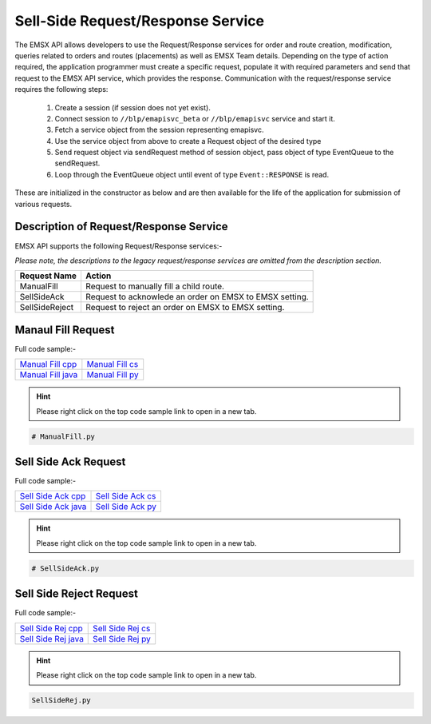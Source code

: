 ##################################
Sell-Side Request/Response Service
##################################


The EMSX API allows developers to use the Request/Response services for order and route creation, modification, queries related to orders and routes (placements) as well as EMSX Team details. Depending on the type of action required, the application programmer must create a specific request, populate it with required parameters and send that request to the EMSX API service, which provides the response. Communication with the request/response service requires the following steps:

	#. Create a session (if session does not yet exist).

	#. Connect session to ``//blp/emapisvc_beta`` or ``//blp/emapisvc`` service and start it.
	
	#. Fetch a service object from the session representing emapisvc.
	
	#.  Use the service object from above to create a Request object of the desired type
	
	#. Send request object via sendRequest method of session object, pass object of type EventQueue to the sendRequest.
	
	#. Loop through the EventQueue object until event of type ``Event::RESPONSE`` is read.

These are initialized in the constructor as below and are then available for the life of the application for submission of various requests. 


Description of Request/Response Service
=======================================


EMSX API supports the following Request/Response services:-

*Please note, the descriptions to the legacy request/response services are omitted from the description section.*


=================================== =================================================================
Request Name             			Action
=================================== =================================================================
ManualFill							Request to manually fill a child route.
SellSideAck 						Request to acknowlede an order on EMSX to EMSX setting.
SellSideReject 						Request to reject an order on EMSX to EMSX setting.
=================================== =================================================================


Manaul Fill Request
===================


Full code sample:-

==================== ===================
`Manual Fill cpp`_   `Manual Fill cs`_ 
-------------------- -------------------
`Manual Fill java`_  `Manual Fill py`_
==================== ===================

.. _Manual Fill cpp: https://github.com/tkim/emsx_api_repository/blob/master/EMSXFullSet_C%2B%2B/ManualFill.cpp

.. _Manual Fill cs: https://github.com/tkim/emsx_api_repository/blob/master/EMSXFullSet_C%23/ManualFill.cs

.. _Manual Fill java: https://github.com/tkim/emsx_api_repository/blob/master/EMSXFullSet_Java/ManualFill.java

.. _Manual Fill py: https://github.com/tkim/emsx_api_repository/blob/master/EMSXFullSet_Python/ManualFill.py


.. hint:: 

	Please right click on the top code sample link to open in a new tab.


.. code-block:: python
	
	# ManualFill.py




Sell Side Ack Request
=====================


Full code sample:-

=====================  ===================
`Sell Side Ack cpp`_   `Sell Side Ack cs`_ 
---------------------  -------------------
`Sell Side Ack java`_  `Sell Side Ack py`_
=====================  ===================

.. _Sell Side Ack cpp: https://github.com/tkim/emsx_api_repository/blob/master/EMSXFullSet_C%2B%2B/SellSideAck.cpp

.. _Sell Side Ack cs: https://github.com/tkim/emsx_api_repository/blob/master/EMSXFullSet_C%23/SellSideAck.cs

.. _Sell Side Ack java: https://github.com/tkim/emsx_api_repository/blob/master/EMSXFullSet_Java/SellSideAck.java

.. _Sell Side Ack py: https://github.com/tkim/emsx_api_repository/blob/master/EMSXFullSet_Python/SellSideAck.py


.. hint:: 

	Please right click on the top code sample link to open in a new tab.


.. code-block:: python

	# SellSideAck.py



Sell Side Reject Request
========================


Full code sample:-

===================== ===================
`Sell Side Rej cpp`_  `Sell Side Rej cs`_ 
--------------------- -------------------
`Sell Side Rej java`_ `Sell Side Rej py`_
===================== ===================

.. _Sell Side Rej cpp: https://github.com/tkim/emsx_api_repository/blob/master/EMSXFullSet_C%2B%2B/SellSideRej.cpp

.. _Sell Side Rej cs: https://github.com/tkim/emsx_api_repository/blob/master/EMSXFullSet_C%23/SellSideRej.cs

.. _Sell Side Rej java: https://github.com/tkim/emsx_api_repository/blob/master/EMSXFullSet_Java/SellSideRej.java

.. _Sell Side Rej py: https://github.com/tkim/emsx_api_repository/blob/master/EMSXFullSet_Python/SellSideRej.py


.. hint:: 

	Please right click on the top code sample link to open in a new tab.


.. code-block:: python

	SellSideRej.py




